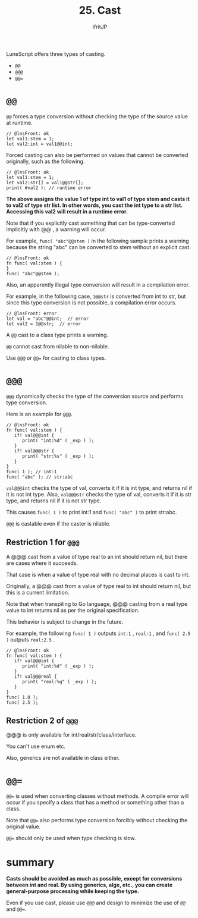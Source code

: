#+TITLE: 25. Cast
# -*- coding:utf-8 -*-
#+AUTHOR: ifritJP
#+STARTUP: nofold
#+OPTIONS: ^:{}
#+HTML_HEAD: <link rel="stylesheet" type="text/css" href="org-mode-document.css" />

LuneScript offers three types of casting.
- ~@@~
- ~@@@~
- ~@@=~


* ~@@~  

~@@~ forces a type conversion without checking the type of the source value at runtime.
#+BEGIN_SRC lns
// @lnsFront: ok
let val1:stem = 1;
let val2:int = val1@@int;
#+END_SRC


Forced casting can also be performed on values that cannot be converted originally, such as the following.
#+BEGIN_SRC lns
// @lnsFront: ok
let val1:stem = 1;
let val2:str[] = val1@@str[];
print( #val2 ); // runtime error 
#+END_SRC


*The above assigns the value 1 of type int to val1 of type stem and casts it to val2 of type str list. In other words, you cast the int type to a str list. Accessing this val2 will result in a runtime error.*

Note that if you explicitly cast something that can be type-converted implicitly with @@ , a warning will occur.

For example, ~func( "abc"@@stem )~ in the following sample prints a warning because the string "abc" can be converted to stem without an explicit cast.
#+BEGIN_SRC lns
// @lnsFront: ok
fn func( val:stem ) {
}
func( "abc"@@stem );
#+END_SRC


Also, an apparently illegal type conversion will result in a compilation error.

For example, in the following case, ~1@@str~ is converted from int to str, but since this type conversion is not possible, a compilation error occurs.
#+BEGIN_SRC lns
// @lnsFront: error
let val = "abc"@@int;  // error
let val2 = 1@@str;  // error
#+END_SRC


A =@@= cast to a class type prints a warning.

=@@= cannot cast from nilable to non-nilable.

Use ~@@@~ or ~@@=~ for casting to class types.


* ~@@@~

~@@@~ dynamically checks the type of the conversion source and performs type conversion.

Here is an example for ~@@@~.
#+BEGIN_SRC lns
// @lnsFront: ok
fn func( val:stem ) {
   if! val@@@int {
      print( "int:%d" ( _exp ) );
   }
   if! val@@@str {
      print( "str:%s" ( _exp ) );
   }
}
func( 1 ); // int:1
func( "abc" ); // str:abc
#+END_SRC


~val@@@int~ checks the type of val, converts it if it is int type, and returns nil if it is not int type. Also, ~val@@@str~ checks the type of val, converts it if it is str type, and returns nil if it is not str type.

This causes ~func( 1 )~ to print int:1 and ~func( "abc" )~ to print str:abc.

=@@@= is castable even if the caster is nilable.


** Restriction 1 for ~@@@~

A @@@ cast from a value of type real to an int should return nil, but there are cases where it succeeds.

That case is when a value of type real with no decimal places is cast to int.

Originally, a @@@ cast from a value of type real to int should return nil, but this is a current limitation.

Note that when transpiling to Go language, @@@ casting from a real type value to int returns nil as per the original specification.

This behavior is subject to change in the future.

For example, the following ~func( 1 )~ outputs ~int:1~ , ~real:1~ , and ~func( 2.5 )~ outputs ~real:2.5~ .
#+BEGIN_SRC lns
// @lnsFront: ok
fn func( val:stem ) {
   if! val@@@int {
      print( "int:%d" ( _exp ) );
   }
   if! val@@@real {
      print( "real:%g" ( _exp ) );
   }
}
func( 1.0 );
func( 2.5 );
#+END_SRC



** Restriction 2 of ~@@@~

@@@ is only available for int/real/str/class/interface.

You can't use enum etc.

Also, generics are not available in class either.


* ~@@=~

~@@=~ is used when converting classes without methods. A compile error will occur if you specify a class that has a method or something other than a class.

Note that ~@@=~ also performs type conversion forcibly without checking the original value.

~@@=~ should only be used when type checking is slow.


* summary

*Casts should be avoided as much as possible, except for conversions between int and real. By using generics, alge, etc., you can create general-purpose processing while keeping the type.*

Even if you use cast, please use ~@@@~ and design to minimize the use of ~@@~ and ~@@=~.
